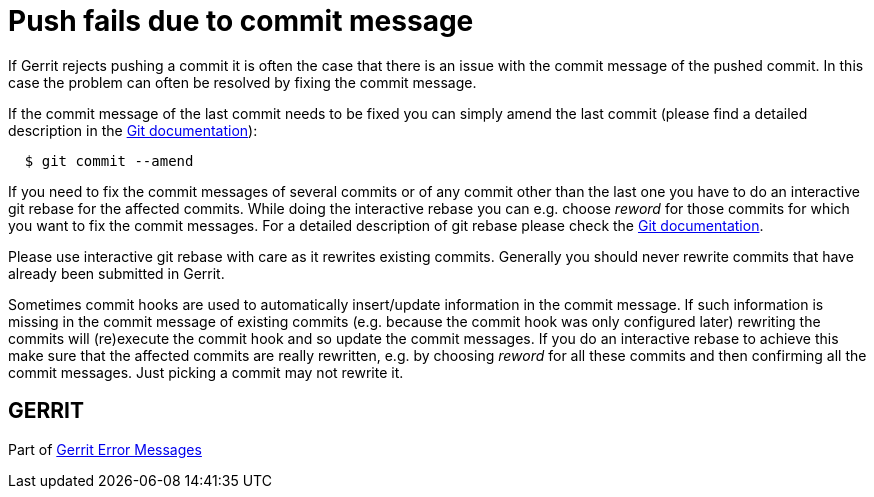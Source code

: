 Push fails due to commit message
================================

If Gerrit rejects pushing a commit it is often the case that there is
an issue with the commit message of the pushed commit. In this case
the problem can often be resolved by fixing the commit message.

If the commit message of the last commit needs to be fixed you can
simply amend the last commit (please find a detailed description in
the link:http://www.kernel.org/pub/software/scm/git/docs/git-commit.html[Git documentation]):

----
  $ git commit --amend
----

If you need to fix the commit messages of several commits or of any
commit other than the last one you have to do an interactive git
rebase for the affected commits. While doing the interactive rebase
you can e.g. choose 'reword' for those commits for which you want to
fix the commit messages. For a detailed description of git rebase
please check the link:http://www.kernel.org/pub/software/scm/git/docs/git-rebase.html[Git documentation].

Please use interactive git rebase with care as it rewrites existing
commits. Generally you should never rewrite commits that have already
been submitted in Gerrit.

[[commit_hooks]]
Sometimes commit hooks are used to automatically insert/update
information in the commit message. If such information is missing in
the commit message of existing commits (e.g. because the commit hook
was only configured later) rewriting the commits will (re)execute the
commit hook and so update the commit messages. If you do an
interactive rebase to achieve this make sure that the affected
commits are really rewritten, e.g. by choosing 'reword' for all these
commits and then confirming all the commit messages. Just picking a
commit may not rewrite it.


GERRIT
------
Part of link:error-messages.html[Gerrit Error Messages]

